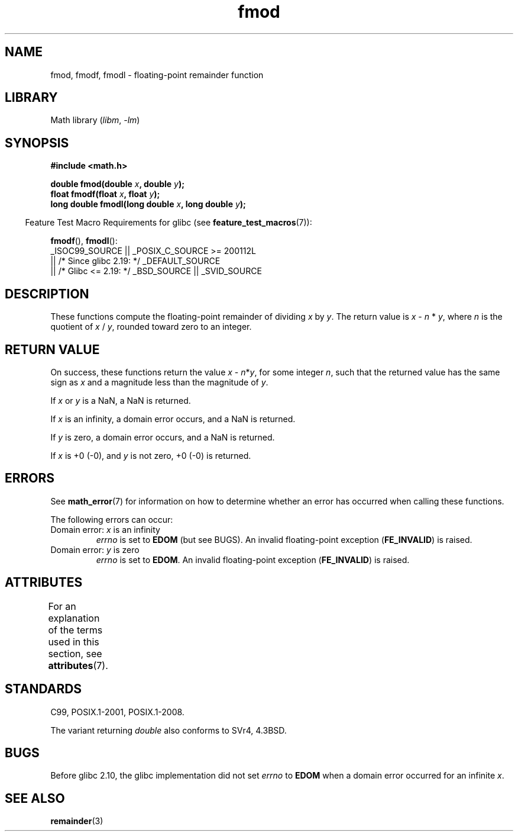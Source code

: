 '\" t
.\" Copyright 1993 David Metcalfe (david@prism.demon.co.uk)
.\" and Copyright 2008, Linux Foundation, written by Michael Kerrisk
.\"     <mtk.manpages@gmail.com>
.\"
.\" SPDX-License-Identifier: Linux-man-pages-copyleft
.\"
.\" References consulted:
.\"     Linux libc source code
.\"     Lewine's _POSIX Programmer's Guide_ (O'Reilly & Associates, 1991)
.\"     386BSD man pages
.\" Modified 1993-07-24 by Rik Faith (faith@cs.unc.edu)
.\" Modified 2002-07-27 by Walter Harms
.\" 	(walter.harms@informatik.uni-oldenburg.de)
.\"
.TH fmod 3 (date) "Linux man-pages (unreleased)"
.SH NAME
fmod, fmodf, fmodl \- floating-point remainder function
.SH LIBRARY
Math library
.RI ( libm ", " \-lm )
.SH SYNOPSIS
.nf
.B #include <math.h>
.PP
.BI "double fmod(double " x ", double " y );
.BI "float fmodf(float " x ", float " y );
.BI "long double fmodl(long double " x ", long double " y );
.fi
.PP
.RS -4
Feature Test Macro Requirements for glibc (see
.BR feature_test_macros (7)):
.RE
.PP
.BR fmodf (),
.BR fmodl ():
.nf
    _ISOC99_SOURCE || _POSIX_C_SOURCE >= 200112L
        || /* Since glibc 2.19: */ _DEFAULT_SOURCE
        || /* Glibc <= 2.19: */ _BSD_SOURCE || _SVID_SOURCE
.fi
.SH DESCRIPTION
These functions compute the floating-point remainder of dividing
.I x
by
.IR y .
The return value is
.I x
\-
.I n
*
.IR y ,
where
.I n
is the quotient of
.I x
/
.IR y ,
rounded toward zero to an integer.
.SH RETURN VALUE
On success, these
functions return the value \fIx\fP\ \-\ \fIn\fP*\fIy\fP,
for some integer
.IR n ,
such that the returned value has the same sign as
.I x
and a magnitude less than the magnitude of
.IR y .
.PP
If
.I x
or
.I y
is a NaN, a NaN is returned.
.PP
If
.I x
is an infinity,
a domain error occurs, and
a NaN is returned.
.PP
If
.I y
is zero,
a domain error occurs, and
a NaN is returned.
.PP
If
.I x
is +0 (\-0), and
.I y
is not zero, +0 (\-0) is returned.
.SH ERRORS
See
.BR math_error (7)
for information on how to determine whether an error has occurred
when calling these functions.
.PP
The following errors can occur:
.TP
Domain error: \fIx\fP is an infinity
.I errno
is set to
.B EDOM
(but see BUGS).
An invalid floating-point exception
.RB ( FE_INVALID )
is raised.
.TP
Domain error: \fIy\fP is zero
.I errno
is set to
.BR EDOM .
An invalid floating-point exception
.RB ( FE_INVALID )
is raised.
.\" POSIX.1 documents an optional underflow error, but AFAICT it doesn't
.\" (can't?) occur -- mtk, Jul 2008
.SH ATTRIBUTES
For an explanation of the terms used in this section, see
.BR attributes (7).
.ad l
.nh
.TS
allbox;
lbx lb lb
l l l.
Interface	Attribute	Value
T{
.BR fmod (),
.BR fmodf (),
.BR fmodl ()
T}	Thread safety	MT-Safe
.TE
.hy
.ad
.sp 1
.SH STANDARDS
C99, POSIX.1-2001, POSIX.1-2008.
.PP
The variant returning
.I double
also conforms to
SVr4, 4.3BSD.
.SH BUGS
Before glibc 2.10, the glibc implementation did not set
.\" http://sources.redhat.com/bugzilla/show_bug.cgi?id=6784
.I errno
to
.B EDOM
when a domain error occurred for an infinite
.IR x .
.SH SEE ALSO
.BR remainder (3)
